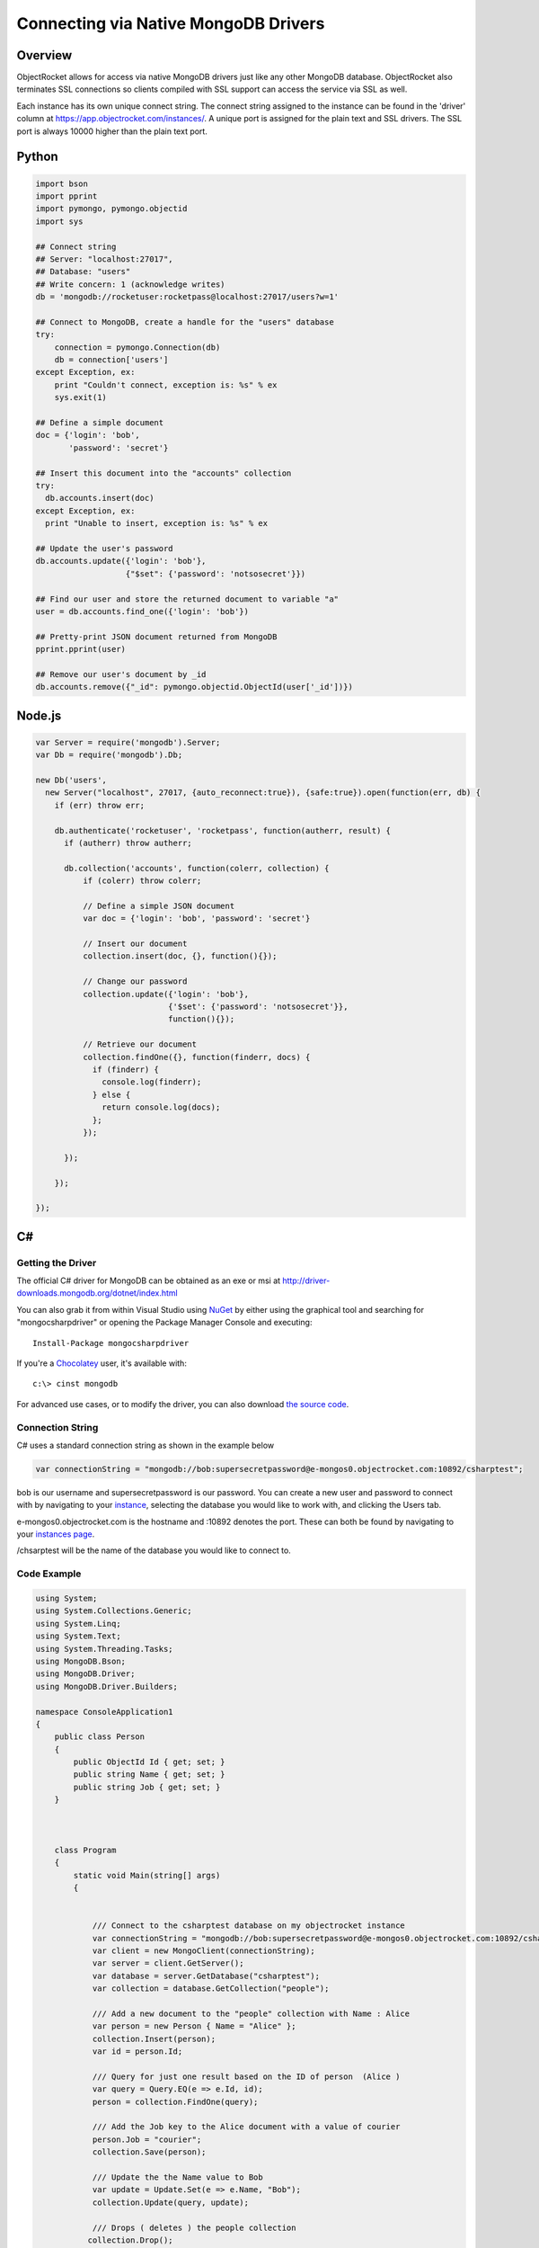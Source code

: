 Connecting via Native MongoDB Drivers
=====================================

Overview
--------

ObjectRocket allows for access via native MongoDB drivers just like 
any other MongoDB database. ObjectRocket also terminates SSL 
connections so clients compiled with SSL support can access the 
service via SSL as well.

Each instance has its own unique connect string. The connect string 
assigned to the instance can be found in the 'driver' column at 
https://app.objectrocket.com/instances/. A unique 
port is assigned for the plain text and SSL drivers. The SSL port is 
always 10000 higher than the plain text port.


Python
------

.. code-block:: python

   import bson
   import pprint
   import pymongo, pymongo.objectid
   import sys   

   ## Connect string 
   ## Server: "localhost:27017", 
   ## Database: "users"
   ## Write concern: 1 (acknowledge writes)
   db = 'mongodb://rocketuser:rocketpass@localhost:27017/users?w=1'   

   ## Connect to MongoDB, create a handle for the "users" database
   try:
       connection = pymongo.Connection(db)
       db = connection['users']
   except Exception, ex:
       print "Couldn't connect, exception is: %s" % ex
       sys.exit(1)   

   ## Define a simple document
   doc = {'login': 'bob', 
          'password': 'secret'}   

   ## Insert this document into the "accounts" collection
   try:
     db.accounts.insert(doc)
   except Exception, ex:
     print "Unable to insert, exception is: %s" % ex   

   ## Update the user's password
   db.accounts.update({'login': 'bob'}, 
                      {"$set": {'password': 'notsosecret'}})   

   ## Find our user and store the returned document to variable "a"
   user = db.accounts.find_one({'login': 'bob'})   

   ## Pretty-print JSON document returned from MongoDB
   pprint.pprint(user)   

   ## Remove our user's document by _id
   db.accounts.remove({"_id": pymongo.objectid.ObjectId(user['_id'])})


Node.js
-------

.. code-block:: javascript

   var Server = require('mongodb').Server;
   var Db = require('mongodb').Db;   

   new Db('users',
     new Server("localhost", 27017, {auto_reconnect:true}), {safe:true}).open(function(err, db) {
       if (err) throw err;   

       db.authenticate('rocketuser', 'rocketpass', function(autherr, result) {
         if (autherr) throw autherr;   

         db.collection('accounts', function(colerr, collection) {
             if (colerr) throw colerr;   

             // Define a simple JSON document
             var doc = {'login': 'bob', 'password': 'secret'}   

             // Insert our document
             collection.insert(doc, {}, function(){});   

             // Change our password
             collection.update({'login': 'bob'}, 
                               {'$set': {'password': 'notsosecret'}}, 
                               function(){});   

             // Retrieve our document
             collection.findOne({}, function(finderr, docs) {
               if (finderr) {
                 console.log(finderr);
               } else {
                 return console.log(docs);
               };
             });   

         });   

       });   

   });


C#
--

Getting the Driver
^^^^^^^^^^^^^^^^^^

The official C# driver for MongoDB can be obtained as an exe or msi 
at http://driver-downloads.mongodb.org/dotnet/index.html

You can also grab it from within Visual Studio using
`NuGet <http://nuget.codeplex.com/wikipage?title=Getting%20Started>`_
by either using the graphical tool and searching for "mongocsharpdriver"
or opening the Package Manager Console and 
executing::

   Install-Package mongocsharpdriver

If you're a `Chocolatey <http://chocolatey.org/>`_ user, it's available with::

   c:\> cinst mongodb

For advanced use cases, or to modify the driver, you can also download
`the source code <https://github.com/mongodb/mongo-csharp-driver>`_.

Connection String
^^^^^^^^^^^^^^^^^

C# uses a standard connection string as shown in the example below

.. code-block:: c#

   var connectionString = "mongodb://bob:supersecretpassword@e-mongos0.objectrocket.com:10892/csharptest";

bob is our username and supersecretpassword is our password. You can 
create a new user and password to connect with by navigating to your 
`instance <https://app.objectrocket.com/instances>`_, selecting the
database you would like to work with, and  clicking the Users tab.

e-mongos0.objectrocket.com is the hostname and :10892 denotes the port.
These can both be found by navigating to your
`instances page <https://app.objectrocket.com/instances>`_.

/chsarptest will be the name of the database you would like to connect to.

Code Example
^^^^^^^^^^^^

.. code-block:: c#

   using System;
   using System.Collections.Generic;
   using System.Linq;
   using System.Text;
   using System.Threading.Tasks;
   using MongoDB.Bson;
   using MongoDB.Driver;
   using MongoDB.Driver.Builders;   

   namespace ConsoleApplication1
   {
       public class Person
       {
           public ObjectId Id { get; set; }
           public string Name { get; set; }
           public string Job { get; set; }
       }   
   
   

       class Program
       {
           static void Main(string[] args)
           {   
   

               /// Connect to the csharptest database on my objectrocket instance 
               var connectionString = "mongodb://bob:supersecretpassword@e-mongos0.objectrocket.com:10892/csharptest";
               var client = new MongoClient(connectionString);
               var server = client.GetServer();
               var database = server.GetDatabase("csharptest");
               var collection = database.GetCollection("people");   

               /// Add a new document to the "people" collection with Name : Alice
               var person = new Person { Name = "Alice" };
               collection.Insert(person);
               var id = person.Id;   

               /// Query for just one result based on the ID of person  (Alice )       
               var query = Query.EQ(e => e.Id, id);
               person = collection.FindOne(query);   

               /// Add the Job key to the Alice document with a value of courier
               person.Job = "courier";
               collection.Save(person);   

               /// Update the the Name value to Bob 
               var update = Update.Set(e => e.Name, "Bob");
               collection.Update(query, update);   

               /// Drops ( deletes ) the people collection
              collection.Drop();   
   

           }
       }
   }

Additional Resources
^^^^^^^^^^^^^^^^^^^^

As the C# Driver is officially supported by the folks over at 10Gen, 
you'll find a wealth of additional documentation on its
`official page <http://docs.mongodb.org/ecosystem/drivers/csharp/>`_.
Some great places to get started digging deeper are:

`Getting Started Guide <http://docs.mongodb.org/ecosystem/tutorial/getting-started-with-csharp-driver/>`_

`Official Driver API Documentation <http://api.mongodb.org/csharp/current/>`_

`Serializing Documents With The Driver <http://docs.mongodb.org/ecosystem/tutorial/serialize-documents-with-the-csharp-driver/#serialize-documents-with-the-csharp-driver>`_

For complex questions that are not covered in the basic documentation,
you may want to ask in the very active
`Google Group <https://groups.google.com/forum/?fromgroups#!forum/mongodb-user>`_
for the project.

